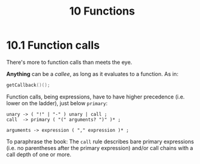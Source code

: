 #+title: 10 Functions


* 10.1 Function calls

There's more to function calls than meets the eye.

*Anything* can be a /callee/, as long as it evaluates to a function. As in:

#+begin_src c
getCallback()();
#+end_src

Function calls, being expressions, have to have higher precedence (i.e. lower on the ladder), just below =primary=:

#+begin_src bnf
unary -> ( "!" | "-" ) unary | call ;
call  -> primary ( "(" arguments? ")" )* ;

arguments -> expression ( "," expression )* ;
#+end_src

To paraphrase the book: The =call= rule describes bare primary expressions (i.e. no parentheses after the primary expression) and/or call chains with a call depth of one or more.
